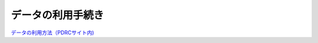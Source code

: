 =======================
データの利用手続き
=======================


`データの利用方法（PDRCサイト内) <https://www.pdrc.keio.ac.jp/paneldata/howto/>`_
